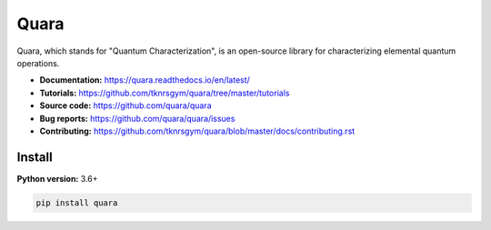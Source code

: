 =================
Quara
=================

.. _start_of_about:

Quara, which stands for "Quantum Characterization", is an open-source library for characterizing elemental quantum operations.

.. _end_of_about:

- **Documentation:** https://quara.readthedocs.io/en/latest/
- **Tutorials:** https://github.com/tknrsgym/quara/tree/master/tutorials
- **Source code:** https://github.com/quara/quara
- **Bug reports:** https://github.com/quara/quara/issues
- **Contributing:** https://github.com/tknrsgym/quara/blob/master/docs/contributing.rst

.. _start_of_install:

Install
=================================

**Python version:** 3.6+

.. code-block::

   pip install quara
